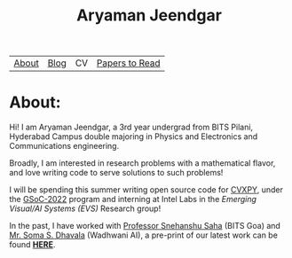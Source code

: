 #+title: Aryaman Jeendgar
#+options: toc:nil
# #+HTML_CONTAINER: <script src="https://dohliam.github.io/dropin-minimal-css/switcher.js" type="text/javascript"></script>

| [[about][About]] | [[file:blog.org][Blog]] | CV | [[file:PaperReviews.org][Papers to Read]] |
* About:
<<about>>

#+attr_html: :style display:inline; max-width:35%;margin-left:auto;margin-right:auto
[[file:./me.jpg]] Hi! I am Aryaman Jeendgar, a 3rd year undergrad from BITS Pilani, Hyderabad Campus double majoring in Physics and Electronics and Communications engineering.

Broadly, I am interested in research problems with a mathematical flavor, and love writing code to serve solutions to such problems!


I will be spending this summer writing open source code for [[https://www.cvxpy.org/][CVXPY]], under the [[https://summerofcode.withgoogle.com/][GSoC-2022]] program and interning at Intel Labs in the /Emerging Visual/AI Systems (EVS)/ Research group!

In the past, I have worked with [[https://www.bits-pilani.ac.in/goa/snehanshus/profile][Professor Snehanshu Saha]] (BITS Goa) and [[https://www.wadhwaniai.org/team/soma-dhavala/][Mr. Soma S. Dhavala]] (Wadhwani AI), a pre-print of our latest work can be found [[https://www.researchgate.net/publication/360464973_LogGENE_A_smooth_alternative_to_check_loss_for_Deep_Healthcare_Inference_Tasks][*HERE*]].
